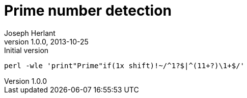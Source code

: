 Prime number detection
======================
Joseph Herlant
v1.0.0, 2013-10-25 : Initial version
:Author Initials: Joseph Herlant
:description: A one-liner that returns "Prime" if the number given in output +
  is a prime number. If not, it returns nothing.
:keywords: perl, oneliner, prime, number, check

/////
Comments
/////


[source, shell]
-----
perl -wle 'print"Prime"if(1x shift)!~/^1?$|^(11+?)\1+$/' 
-----
